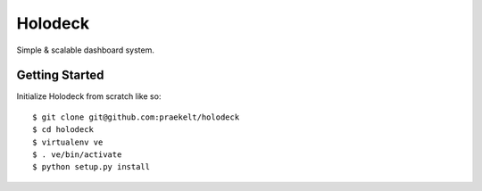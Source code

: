 Holodeck
========

Simple & scalable dashboard system.

Getting Started
---------------
Initialize Holodeck from scratch like so::

    $ git clone git@github.com:praekelt/holodeck
    $ cd holodeck
    $ virtualenv ve
    $ . ve/bin/activate
    $ python setup.py install

